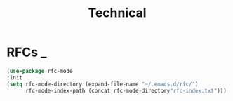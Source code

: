#+title: Technical

* RFCs                                                                    :_:
  #+begin_src emacs-lisp
  (use-package rfc-mode
  :init
  (setq rfc-mode-directory (expand-file-name "~/.emacs.d/rfc/")
        rfc-mode-index-path (concat rfc-mode-directory"rfc-index.txt")))
  #+end_src
